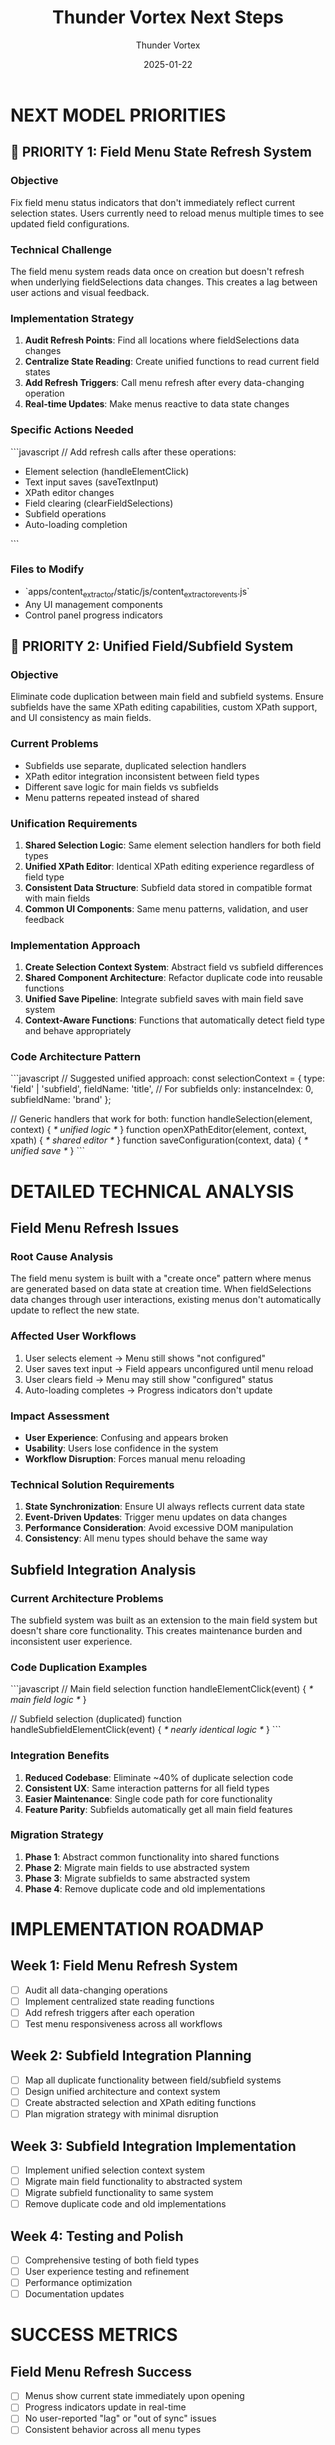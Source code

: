 #+TITLE: Thunder Vortex Next Steps
#+AUTHOR: Thunder Vortex  
#+DATE: 2025-01-22
#+FILETAGS: :next-steps:handoff:ui-improvements:

* NEXT MODEL PRIORITIES

** 🎯 PRIORITY 1: Field Menu State Refresh System
*** Objective
Fix field menu status indicators that don't immediately reflect current selection states. Users currently need to reload menus multiple times to see updated field configurations.

*** Technical Challenge
The field menu system reads data once on creation but doesn't refresh when underlying fieldSelections data changes. This creates a lag between user actions and visual feedback.

*** Implementation Strategy
1. **Audit Refresh Points**: Find all locations where fieldSelections data changes
2. **Centralize State Reading**: Create unified functions to read current field states
3. **Add Refresh Triggers**: Call menu refresh after every data-changing operation
4. **Real-time Updates**: Make menus reactive to data state changes

*** Specific Actions Needed
```javascript
// Add refresh calls after these operations:
- Element selection (handleElementClick)
- Text input saves (saveTextInput)
- XPath editor changes 
- Field clearing (clearFieldSelections)
- Subfield operations
- Auto-loading completion
```

*** Files to Modify
- `apps/content_extractor/static/js/content_extractor_events.js`
- Any UI management components
- Control panel progress indicators

** 🎯 PRIORITY 2: Unified Field/Subfield System
*** Objective  
Eliminate code duplication between main field and subfield systems. Ensure subfields have the same XPath editing capabilities, custom XPath support, and UI consistency as main fields.

*** Current Problems
- Subfields use separate, duplicated selection handlers
- XPath editor integration inconsistent between field types
- Different save logic for main fields vs subfields
- Menu patterns repeated instead of shared

*** Unification Requirements
1. **Shared Selection Logic**: Same element selection handlers for both field types
2. **Unified XPath Editor**: Identical XPath editing experience regardless of field type
3. **Consistent Data Structure**: Subfield data stored in compatible format with main fields
4. **Common UI Components**: Same menu patterns, validation, and user feedback

*** Implementation Approach
1. **Create Selection Context System**: Abstract field vs subfield differences
2. **Shared Component Architecture**: Refactor duplicate code into reusable functions
3. **Unified Save Pipeline**: Integrate subfield saves with main field save system
4. **Context-Aware Functions**: Functions that automatically detect field type and behave appropriately

*** Code Architecture Pattern
```javascript
// Suggested unified approach:
const selectionContext = {
    type: 'field' | 'subfield',
    fieldName: 'title',
    // For subfields only:
    instanceIndex: 0,
    subfieldName: 'brand'
};

// Generic handlers that work for both:
function handleSelection(element, context) { /* unified logic */ }
function openXPathEditor(element, context, xpath) { /* shared editor */ }
function saveConfiguration(context, data) { /* unified save */ }
```

* DETAILED TECHNICAL ANALYSIS

** Field Menu Refresh Issues

*** Root Cause Analysis
The field menu system is built with a "create once" pattern where menus are generated based on data state at creation time. When fieldSelections data changes through user interactions, existing menus don't automatically update to reflect the new state.

*** Affected User Workflows
1. User selects element → Menu still shows "not configured"
2. User saves text input → Field appears unconfigured until menu reload
3. User clears field → Menu may still show "configured" status
4. Auto-loading completes → Progress indicators don't update

*** Impact Assessment
- **User Experience**: Confusing and appears broken
- **Usability**: Users lose confidence in the system
- **Workflow Disruption**: Forces manual menu reloading

*** Technical Solution Requirements
1. **State Synchronization**: Ensure UI always reflects current data state
2. **Event-Driven Updates**: Trigger menu updates on data changes
3. **Performance Consideration**: Avoid excessive DOM manipulation
4. **Consistency**: All menu types should behave the same way

** Subfield Integration Analysis

*** Current Architecture Problems
The subfield system was built as an extension to the main field system but doesn't share core functionality. This creates maintenance burden and inconsistent user experience.

*** Code Duplication Examples
```javascript
// Main field selection
function handleElementClick(event) { /* main field logic */ }

// Subfield selection (duplicated)
function handleSubfieldElementClick(event) { /* nearly identical logic */ }
```

*** Integration Benefits
1. **Reduced Codebase**: Eliminate ~40% of duplicate selection code
2. **Consistent UX**: Same interaction patterns for all field types
3. **Easier Maintenance**: Single code path for core functionality
4. **Feature Parity**: Subfields automatically get all main field features

*** Migration Strategy
1. **Phase 1**: Abstract common functionality into shared functions
2. **Phase 2**: Migrate main fields to use abstracted system
3. **Phase 3**: Migrate subfields to same abstracted system
4. **Phase 4**: Remove duplicate code and old implementations

* IMPLEMENTATION ROADMAP

** Week 1: Field Menu Refresh System
- [ ] Audit all data-changing operations
- [ ] Implement centralized state reading functions  
- [ ] Add refresh triggers after each operation
- [ ] Test menu responsiveness across all workflows

** Week 2: Subfield Integration Planning
- [ ] Map all duplicate functionality between field/subfield systems
- [ ] Design unified architecture and context system
- [ ] Create abstracted selection and XPath editing functions
- [ ] Plan migration strategy with minimal disruption

** Week 3: Subfield Integration Implementation
- [ ] Implement unified selection context system
- [ ] Migrate main field functionality to abstracted system
- [ ] Migrate subfield functionality to same system
- [ ] Remove duplicate code and old implementations

** Week 4: Testing and Polish
- [ ] Comprehensive testing of both field types
- [ ] User experience testing and refinement
- [ ] Performance optimization
- [ ] Documentation updates

* SUCCESS METRICS

** Field Menu Refresh Success
- [ ] Menus show current state immediately upon opening
- [ ] Progress indicators update in real-time
- [ ] No user-reported "lag" or "out of sync" issues
- [ ] Consistent behavior across all menu types

** Subfield Integration Success  
- [ ] Subfields have identical functionality to main fields
- [ ] No code duplication between field/subfield systems
- [ ] XPath editing works consistently for all field types
- [ ] User experience identical regardless of field type
- [ ] Reduced codebase size and complexity

* TECHNICAL NOTES

** Key Files for Focus
- `apps/content_extractor/static/js/content_extractor_events.js` (primary)
- Control panel and progress indicator components
- XPath editor integration code
- Unified menu system components

** Backward Compatibility Requirements
- Existing field configurations must continue working
- Auto-loading system must remain functional
- Backend API integration must be preserved
- User data must not be lost during refactoring

** Testing Requirements
- Test both simple and complex field configurations
- Verify multi-instance subfield scenarios
- Test XPath editing for all field types
- Validate complete select→save→load cycles
- Performance testing with many fields/subfields

The foundation is rock-solid. Now it needs polish, consistency, and user experience improvements. 